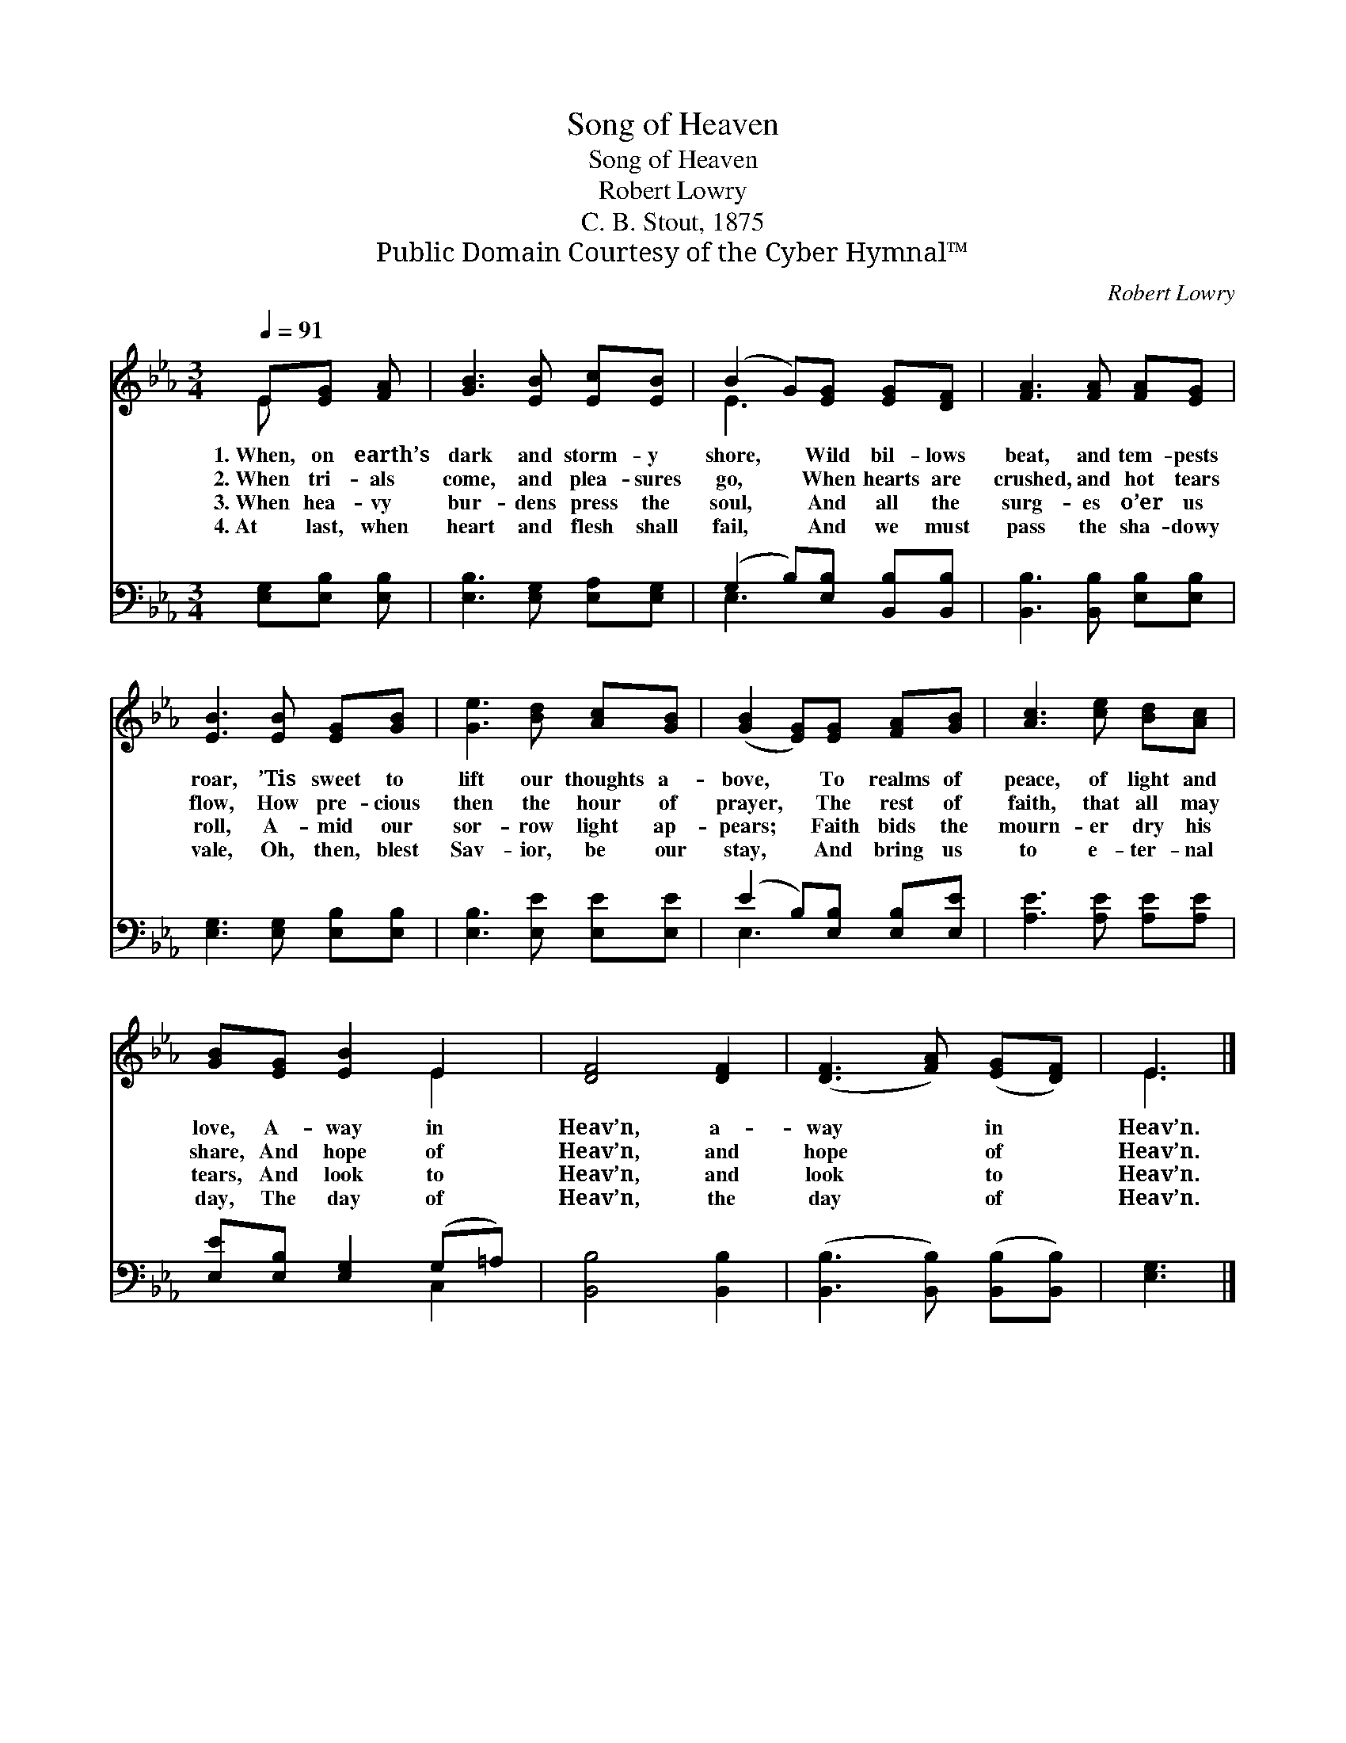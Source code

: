 X:1
T:Song of Heaven
T:Song of Heaven
T:Robert Lowry
T:C. B. Stout, 1875
T:Public Domain Courtesy of the Cyber Hymnal™
C:Robert Lowry
Z:Public Domain
Z:Courtesy of the Cyber Hymnal™
%%score ( 1 2 ) ( 3 4 )
L:1/8
Q:1/4=91
M:3/4
K:Eb
V:1 treble 
V:2 treble 
V:3 bass 
V:4 bass 
V:1
 E[EG] [FA] | [GB]3 [EB] [Ec][EB] | (B2 G)[EG] [EG][DF] | [FA]3 [FA] [FA][EG] | %4
w: 1.~When, on earth’s|dark and storm- y|shore, * Wild bil- lows|beat, and tem- pests|
w: 2.~When tri- als|come, and plea- sures|go, * When hearts are|crushed, and hot tears|
w: 3.~When hea- vy|bur- dens press the|soul, * And all the|surg- es o’er us|
w: 4.~At last, when|heart and flesh shall|fail, * And we must|pass the sha- dowy|
 [EB]3 [EB] [EG][GB] | [Ge]3 [Bd] [Ac][GB] | ([GB]2 [EG])[EG] [FA][GB] | [Ac]3 [ce] [Bd][Ac] | %8
w: roar, ’Tis sweet to|lift our thoughts a-|bove, * To realms of|peace, of light and|
w: flow, How pre- cious|then the hour of|prayer, * The rest of|faith, that all may|
w: roll, A- mid our|sor- row light ap-|pears; * Faith bids the|mourn- er dry his|
w: vale, Oh, then, blest|Sav- ior, be our|stay, * And bring us|to e- ter- nal|
 [GB][EG] [EB]2 E2 | [DF]4 [DF]2 | ([DF]3 [FA]) ([EG][DF]) | E3 |] %12
w: love, A- way in|Heav’n, a-|way * in *|Heav’n.|
w: share, And hope of|Heav’n, and|hope * of *|Heav’n.|
w: tears, And look to|Heav’n, and|look * to *|Heav’n.|
w: day, The day of|Heav’n, the|day * of *|Heav’n.|
V:2
 E x2 | x6 | E3 x3 | x6 | x6 | x6 | x6 | x6 | x4 E2 | x6 | x6 | E3 |] %12
V:3
 [E,G,][E,B,] [E,B,] | [E,B,]3 [E,G,] [E,A,][E,G,] | (G,2 B,)[E,B,] [B,,B,][B,,B,] | %3
 [B,,B,]3 [B,,B,] [E,B,][E,B,] | [E,G,]3 [E,G,] [E,B,][E,B,] | [E,B,]3 [E,E] [E,E][E,E] | %6
 (E2 B,)[E,B,] [E,B,][E,E] | [A,E]3 [A,E] [A,E][A,E] | [E,E][E,B,] [E,G,]2 (G,=A,) | %9
 [B,,B,]4 [B,,B,]2 | ([B,,B,]3 [B,,B,]) ([B,,B,][B,,B,]) | [E,G,]3 |] %12
V:4
 x3 | x6 | E,3 x3 | x6 | x6 | x6 | E,3 x3 | x6 | x4 C,2 | x6 | x6 | x3 |] %12

